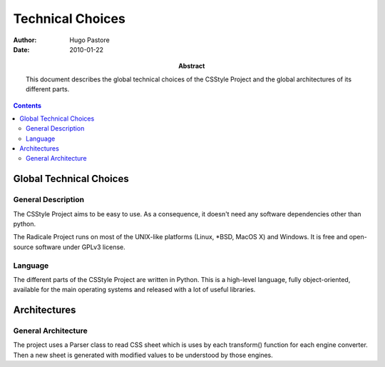 ===================
 Technical Choices
===================

:Author: Hugo Pastore

:Date: 2010-01-22

:Abstract: This document describes the global technical choices of the
 CSStyle Project and the global architectures of its different parts.

.. contents::

Global Technical Choices
========================

General Description
-------------------

The CSStyle Project aims to be easy to use. 
As a consequence, it doesn't need any software dependencies other than python.

The Radicale Project runs on most of the UNIX-like platforms (Linux,
\*BSD, MacOS X) and Windows. It is free and open-source software under GPLv3 
license.

Language
--------

The different parts of the CSStyle Project are written in
Python. This is a high-level language, fully object-oriented,
available for the main operating systems and released with a lot of
useful libraries.

Architectures
=============

General Architecture
--------------------

The project uses a Parser class to read CSS sheet which is uses by each transform()
function for each engine converter.
Then a new sheet is generated with modified values to be understood by those engines.